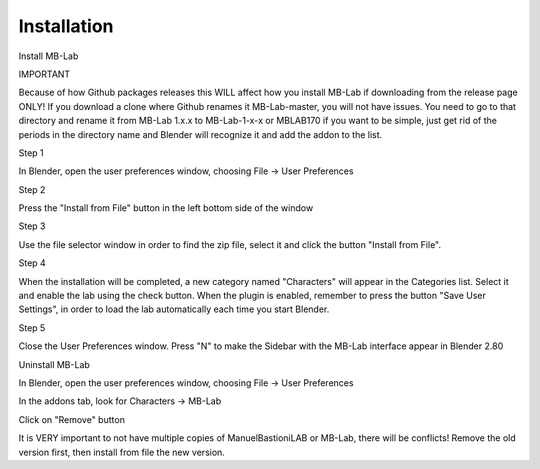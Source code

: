 Installation
============

Install MB-Lab

IMPORTANT

Because of how Github packages releases this WILL affect how you install MB-Lab if downloading from the release page ONLY! If you download a clone where Github renames it MB-Lab-master, you will not have issues. You need to go to that directory and rename it from MB-Lab 1.x.x to MB-Lab-1-x-x or MBLAB170 if you want to be simple, just get rid of the periods in the directory name and Blender will recognize it and add the addon to the list.

Step 1

In Blender, open the user preferences window, choosing File → User Preferences

Step 2

Press the "Install from File" button in the left bottom side of the window

Step 3

Use the file selector window in order to find the zip file, select it and click the button "Install from File".

Step 4

When the installation will be completed, a new category named "Characters" will appear in the Categories list. Select it and enable the lab using the check button. When the plugin is enabled, remember to press the button "Save User Settings", in order to load the lab automatically each time you start Blender.

Step 5

Close the User Preferences window. Press "N" to make the Sidebar with the MB-Lab interface appear in Blender 2.80


Uninstall MB-Lab

In Blender, open the user preferences window, choosing File → User Preferences

In the addons tab, look for Characters → MB-Lab

Click on "Remove" button

It is VERY important to not have multiple copies of ManuelBastioniLAB or MB-Lab, there will be conflicts! Remove the old version first, then install from file the new version.
